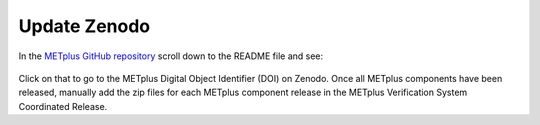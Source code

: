 Update Zenodo
-------------

In the `METplus GitHub repository <https://github.com/dtcenter/METplus>`_
scroll down to the README file and see:

.. figure:: figure/met_zenodo.jpg

Click on that to go to the METplus Digital Object Identifier (DOI) on Zenodo.
Once all METplus components have been released, manually add the zip files
for each METplus component release in the METplus Verification System
Coordinated Release.


  
